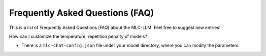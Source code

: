 Frequently Asked Questions (FAQ)
================================

This is a list of Frequently Asked Questions (FAQ) about the MLC-LLM. Feel free to suggest new entries!

How can I customize the temperature, repetition penalty of models?

*  There is a ``mlc-chat-config.json`` file under your model directory, where you can modity the parameters.
